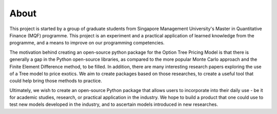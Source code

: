 #####
About 
#####

This project is started by a group of graduate students from Singapore Management University's Master in Quantitative Finance (MQF) programme. 
This project is an experiment and a practical application of learned knowledge from the programme, and a means to improve on our programming competencies.

The motivation behind creating an open-source python package for the Option Tree Pricing Model is that there is generally a gap in the Python open-source libraries, 
as compared to the more popular Monte Carlo approach and the Finite Element Difference method, to be filled. In addition, there are many interesting research papers 
exploring the use of a Tree model to price exotics. We aim to create packages based on those researches, to create a useful tool that could help bring those methods to 
practice.

Ultimately, we wish to create an open-source Python package that allows users to incorporate into their daily use - be it for academic studies, research, or practical
application in the industry. We hope to build a product that one could use to test new models developed in the industry, and to ascertain models introduced in new researches.
